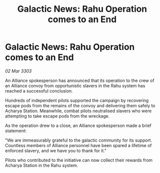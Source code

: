 :PROPERTIES:
:ID:       a2c052f4-e246-4c9a-83c9-a499e6de6131
:END:
#+title: Galactic News: Rahu Operation comes to an End
#+filetags: :galnet:

* Galactic News: Rahu Operation comes to an End

/02 Mar 3303/

An Alliance spokesperson has announced that its operation to the crew of an Alliance convoy from opportunistic slavers in the Rahu system has reached a successful conclusion. 

Hundreds of independent pilots supported the campaign by recovering escape pods from the remains of the convoy and delivering them safely to Acharya Station. Meanwhile, combat pilots neutralised slavers who were attempting to take escape pods from the wreckage. 

As the operation drew to a close, an Alliance spokesperson made a brief statement: 

"We are immeasurably grateful to the galactic community for its support. Countless members of Alliance personnel have been spared a lifetime of enforced slavery, and we have you to thank for it." 

Pilots who contributed to the initiative can now collect their rewards from Acharya Station in the Rahu system.
